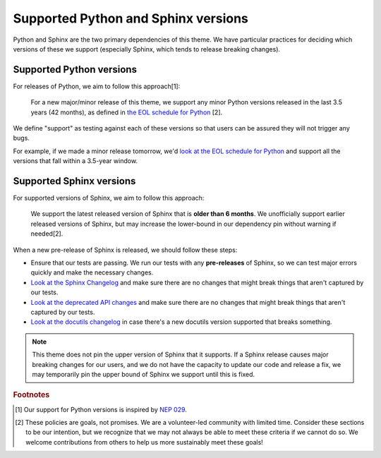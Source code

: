 Supported Python and Sphinx versions
====================================

Python and Sphinx are the two primary dependencies of this theme.
We have particular practices for deciding which versions of these we support (especially Sphinx, which tends to release breaking changes).

Supported Python versions
-------------------------

For releases of Python, we aim to follow this approach[1]:

    For a new major/minor release of this theme, we support any minor Python versions released in the last 3.5 years (42 months), as defined in `the EOL schedule for Python <https://endoflife.date/python>`__ [2].

We define "support" as testing against each of these versions so that users can be assured they will not trigger any bugs.

For example, if we made a minor release tomorrow, we'd `look at the EOL schedule for Python <https://endoflife.date/python>`__ and support all the versions that fall within a 3.5-year window.

Supported Sphinx versions
-------------------------

For supported versions of Sphinx, we aim to follow this approach:

    We support the latest released version of Sphinx that is **older than 6 months**.
    We unofficially support earlier released versions of Sphinx, but may increase the lower-bound in our dependency pin without warning if needed[2].

When a new pre-release of Sphinx is released, we should follow these steps:

- Ensure that our tests are passing. We run our tests with any **pre-releases** of Sphinx, so we can test major errors quickly and make the necessary changes.
- `Look at the Sphinx Changelog <https://www.sphinx-doc.org/en/master/changes.html>`__ and make sure there are no changes that might break things that aren't captured by our tests.
- `Look at the deprecated API changes <https://www.sphinx-doc.org/en/master/extdev/deprecated.html>`__ and make sure there are no changes that might break things that aren't captured by our tests.
- `Look at the docutils changelog <https://docutils.sourceforge.io/RELEASE-NOTES.html>`__ in case there's a new docutils version supported that breaks something.

.. note::

    This theme does not pin the upper version of Sphinx that it supports.
    If a Sphinx release causes major breaking changes for our users, and we do not have the capacity to update our code and release a fix, we may temporarily pin the upper bound of Sphinx we support until this is fixed.

.. rubric:: Footnotes

.. [1] Our support for Python versions is inspired by `NEP 029 <https://numpy.org/neps/nep-0029-deprecation_policy.html>`__.

.. [2] These policies are goals, not promises. We are a volunteer-led community with limited time. Consider these sections to be our intention, but we recognize that we may not always be able to meet these criteria if we cannot do so. We welcome contributions from others to help us more sustainably meet these goals!
